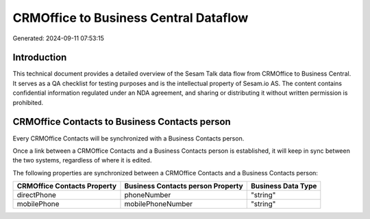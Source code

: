 ======================================
CRMOffice to Business Central Dataflow
======================================

Generated: 2024-09-11 07:53:15

Introduction
------------

This technical document provides a detailed overview of the Sesam Talk data flow from CRMOffice to Business Central. It serves as a QA checklist for testing purposes and is the intellectual property of Sesam.io AS. The content contains confidential information regulated under an NDA agreement, and sharing or distributing it without written permission is prohibited.

CRMOffice Contacts to Business Contacts person
----------------------------------------------
Every CRMOffice Contacts will be synchronized with a Business Contacts person.

Once a link between a CRMOffice Contacts and a Business Contacts person is established, it will keep in sync between the two systems, regardless of where it is edited.

The following properties are synchronized between a CRMOffice Contacts and a Business Contacts person:

.. list-table::
   :header-rows: 1

   * - CRMOffice Contacts Property
     - Business Contacts person Property
     - Business Data Type
   * - directPhone
     - phoneNumber
     - "string"
   * - mobilePhone
     - mobilePhoneNumber
     - "string"

